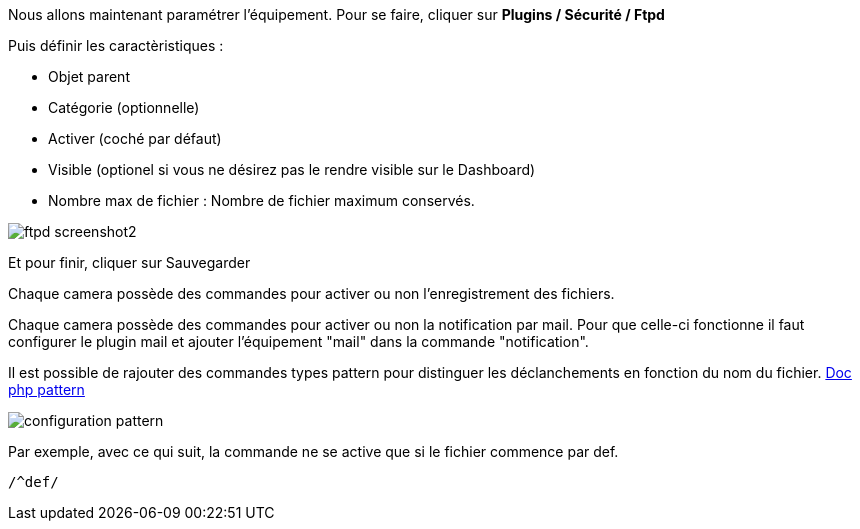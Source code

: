 Nous allons maintenant paramétrer l'équipement. Pour se faire, cliquer sur *Plugins / Sécurité / Ftpd*

Puis définir les caractèristiques :

- Objet parent
- Catégorie (optionnelle)
- Activer (coché par défaut)
- Visible (optionel si vous ne désirez pas le rendre visible sur le Dashboard)
- Nombre max de fichier : Nombre de fichier maximum conservés.

image::../images/ftpd_screenshot2.jpg[align="center"]

Et pour finir, cliquer sur Sauvegarder

Chaque camera possède des commandes pour activer ou non l'enregistrement des fichiers.

Chaque camera possède des commandes pour activer ou non la notification par mail. Pour que celle-ci fonctionne il faut configurer le plugin mail et ajouter l'équipement "mail" dans la commande "notification".

Il est possible de rajouter des commandes types pattern pour distinguer les déclanchements en fonction du nom du fichier.
http://php.net/manual/fr/function.preg-match.php[Doc php pattern]

image::../images/configuration_pattern.jpg[align="center"]

Par exemple, avec ce qui suit, la commande ne se active que si le fichier commence par def.
[source,]
----
/^def/
----